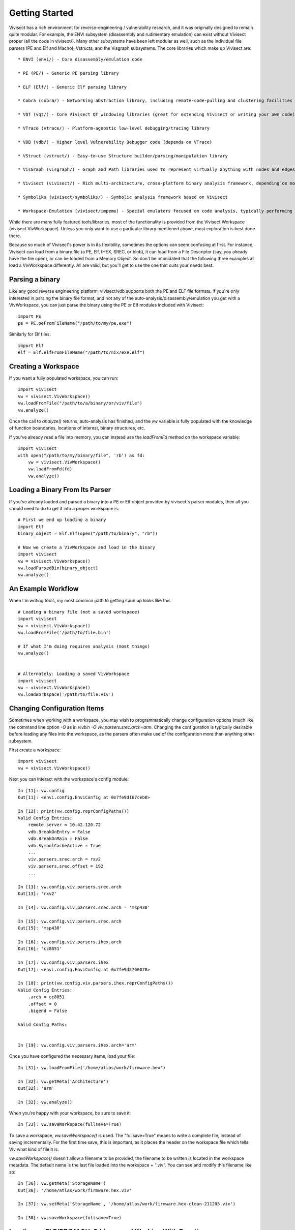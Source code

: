 .. _gettingstarted:

Getting Started
###############

Vivisect has a rich environment for reverse-engineering / vulnerability research, and it was originally designed to remain quite modular.  For example, the ENVI subsystem (disassembly and rudimentary emulation) can exist without Vivisect proper (all the code in vivisect/).  Many other subsystems have been left modular as well, such as the individual file parsers (PE and Elf and Macho), Vstructs, and the Visgraph subsystems.  The core libraries which make up Vivisect are::

    * ENVI (envi/) - Core disassembly/emulation code

    * PE (PE/) - Generic PE parsing library
    
    * ELF (Elf/) - Generic Elf parsing library
    
    * Cobra (cobra/) - Networking abstraction library, including remote-code-pulling and clustering facilities
    
    * VQT (vqt/) - Core Vivisect QT windowing libraries (great for extending Vivisect or writing your own code)
    
    * VTrace (vtrace/) - Platform-agnostic low-level debugging/tracing library
    
    * VDB (vdb/) - Higher level Vulnerability Debugger code (depends on VTrace)
    
    * VStruct (vstruct/) - Easy-to-use Structure builder/parsing/manipulation library
    
    * VisGraph (visgraph/) - Graph and Path libraries used to represent virtually anything with nodes and edges with properties
    
    * Vivisect (vivisect/) - Rich multi-architecture, cross-platform binary analysis framework, depending on most of the other libraries

    * Symboliks (vivisect/symboliks/) - Symbolic analysis framework based on Vivisect

    * Workspace-Emulation (vivisect/impemu) - Special emulators focused on code analysis, typically performing "partial emulation"


While there are many fully featured tools/libraries, most of the functionality is provided from the Vivisect Workspace (vivisect.VivWorkspace).  Unless you only want to use a particular library mentioned above, most exploration is best done there.

Because so much of Vivisect's power is in its flexibility, sometimes the options can seem confusing at first.  For instance, Vivisect can load from a binary file (a PE, Elf, IHEX, SREC, or blob), it can load from a File Descriptor (say, you already have the file open), or can be loaded from a Memory Object.  So don't be intimidated that the following three examples all load a VivWorkspace differently.  All are valid, but you'll get to use the one that suits your needs best.  


Parsing a binary
================

Like any good reverse engineering platform, vivisect/vdb supports both the PE and ELF file formats. If you're only interested in parsing the binary file format, and not any of the auto-analysis/disassembly/emulation you get with a VivWorkspace, you can just parse the binary using the PE or Elf modules included with Vivisect::

    import PE
    pe = PE.peFromFileName("/path/to/my/pe.exe")

Similarly for Elf files::

    import Elf
    elf = Elf.elfFromFileName("/path/to/nix/exe.elf")

Creating a Workspace
====================

If you want a fully populated workspace, you can run::

    import vivisect
    vw = vivisect.VivWorkspace()
    vw.loadFromFile("/path/to/a/binary/or/viv/file")
    vw.analyze()

Once the call to `analyze()` returns, auto-analysis has finished, and the `vw` variable is fully populated with the knowledge of function boundaries, locations of interest, binary structures, etc.

If you've already read a file into memory, you can instead use the `loadFromFd` method on the workspace variable::

    import vivisect
    with open("/path/to/my/binary/file", 'rb') as fd:
        vw = vivisect.VivWorkspace()
        vw.loadFromFd(fd)
        vw.analyze()

Loading a Binary From Its Parser
================================

If you've already loaded and parsed a binary into a PE or Elf object provided by vivisect's parser modules, then all you should need to do to get it into a proper workspace is::

    # First we end up loading a binary
    import Elf
    binary_object = Elf.Elf(open("/path/to/binary", "rb"))

    # Now we create a VivWorkspace and load in the binary
    import vivisect
    vw = vivisect.VivWorkspace()
    vw.loadParsedBin(binary_object)
    vw.analyze()


An Example Workflow
===================

When I'm writing tools, my most common path to getting spun up looks like this::

    # Loading a binary file (not a saved workspace)
    import vivisect
    vw = vivisect.VivWorkspace()
    vw.loadFromFile('/path/to/file.bin')

    # If what I'm doing requires analysis (most things)
    vw.analyze()


    # Alternately: Loading a saved VivWorkspace
    import vivisect
    vw = vivisect.VivWorkspace()
    vw.loadWorkspace('/path/to/file.viv')


Changing Configuration Items
============================
Sometimes when working with a workspace, you may wish to programmatically change configuration options (much like the command line option `-O` as in `vivbin -O viv.parsers.srec.arch=arm`.  Changing the configuration is typically desirable before loading any files into the workspace, as the parsers often make use of the configuration more than anything other subsystem.

First create a workspace::

    import vivisect
    vw = vivisect.VivWorkspace()

Next you can interact with the workspace's config module::

    In [11]: vw.config                                                                                                                 
    Out[11]: <envi.config.EnviConfig at 0x7fe9d167ceb0>

    In [12]: print(vw.config.reprConfigPaths())                                                                                        
    Valid Config Entries:
        remote.server = 10.42.120.72
        vdb.BreakOnEntry = False
        vdb.BreakOnMain = False
        vdb.SymbolCacheActive = True
        ...
        viv.parsers.srec.arch = rxv2
        viv.parsers.srec.offset = 192
        ...

    In [13]: vw.config.viv.parsers.srec.arch                                                                                           
    Out[13]: 'rxv2'

    In [14]: vw.config.viv.parsers.srec.arch = 'msp430'
    
    In [15]: vw.config.viv.parsers.srec.arch                                                                                           
    Out[15]: 'msp430'

    In [16]: vw.config.viv.parsers.ihex.arch                                                                                           
    Out[16]: 'cc8051'

    In [17]: vw.config.viv.parsers.ihex
    Out[17]: <envi.config.EnviConfig at 0x7fe9d2760070>

    In [18]: print(vw.config.viv.parsers.ihex.reprConfigPaths())
    Valid Config Entries:
        .arch = cc8051
        .offset = 0
        .bigend = False

    Valid Config Paths:
    

    In [19]: vw.config.viv.parsers.ihex.arch='arm'


Once you have configured the necessary items, load your file::

    In [31]: vw.loadFromFile('/home/atlas/work/firmware.hex')                                      

    In [32]: vw.getMeta('Architecture')                                                                                                
    Out[32]: 'arm'

    In [32]: vw.analyze()

When you're happy with your workspace, be sure to save it::

    In [33]: vw.saveWorkspace(fullsave=True)

To save a workspace, `vw.saveWorkspace()` is used.  The "fullsave=True" means to write a complete file, instead of saving incrementally.  For the first time save, this is important, as it places the header on the workspace file which tells Viv what kind of file it is.

`vw.saveWorkspace()` doesn't allow a filename to be provided, the filename to be written is located in the workspace metadata.  The default name is the last file loaded into the workspace + ".viv".  You can see and modify this filename like so::

    In [36]: vw.getMeta('StorageName')                                                                                                 
    Out[36]: '/home/atlas/work/firmware.hex.viv'

    In [37]: vw.setMeta('StorageName', '/home/atlas/work/firmware.hex-clean-211205.viv')

    In [38]: vw.saveWorkspace(fullsave=True)                                                                                           


Loading an ELF/PE/MACH-O binary and Working With Functions
==========================================================

Getting started working with binary files is really quite easy.  Using full-featured binary executable/library files is basically all the same.  Cherry-picking from the illustrations above, we'll show you how to load, analyze, and work with an ELF file... but PE and MACH-O are the same process.  Vivisect automatically identifies the file type and loads the correct parser::

    import vivisect
    vw = vivisect.VivWorkspace()
    vw.loadFromFile('/bin/chown')
    vw.analyze()
    vw.setMeta('StorageName', '/home/atlas/work/chown-new.viv')
    vw.saveWorkspace(True)

or::
    In [62]: vw = vivisect.VivWorkspace()                                                                                              

    In [63]: vw.loadFromFile('/bin/chown')                                                                                             
    Out[63]: 'chown'

    In [64]: vw.getMeta('StorageName')                                                                                                 
    Out[64]: '/bin/chown.viv'

    In [65]: vw.analyze() 

    In [66]: vw.setMeta('StorageName', '/home/atlas/work/chown-new.viv') 

    In [67]: vw.saveWorkspace(True) 

Before we jump into just any functions, you can access the exports and imports as follows.  
Imports are tuples of the format `(address, size, type, name)` (type is the constant LOC_IMPORT, and if you look into it deeper, you'll find these tuples are actually just the entry in the Locations Database within the workspace)::

    In [1]: vw.getImports()                                                                                                                                                                                                                      
    Out[1]: 
    [(33628096, 8, 9, '*.free'),
     (33628104, 8, 9, '*._ITM_deregisterTMCloneTable'),
     (33628112, 8, 9, '*.__libc_start_main'),
     (33628120, 8, 9, '*.__gmon_start__'),
    ...]

Exports are tuples of a different sort: `(address, exp_type, symbol, filename)` (exp_type can be one of EXP_FUNCTION, EXP_DATA, EXP_UNTYPED in the vivisect module)::
    
    In [2]: vw.getExports()                                                                                                                                                                                                                      
    Out[2]: 
    [(33628288, 1, '__progname', 'chown'),
     (33590560, 0, 'fts_open', 'chown'),
     (33628304, 1, 'optind', 'chown'),
     (33628320, 1, 'program_invocation_name', 'chown'),
     (33610784, 1, 'version_etc_copyright', 'chown'),
     (33628176, 1, 'Version', 'chown'),
     (33603584, 1, '_IO_stdin_used', 'chown'),
    ...]


Now on to normal Functions: `VivWorkspace.getFunctions()` returns a list of Virtual Addresses (va's) for the beginning of each function::

    In [67]: vw.getFunctions()                                                                                                         
    Out[67]: 
    [0x20024a0,
     0x2002000,
     0x200b5c4,
     0x2002f10,
     0x2002480,
     0x2002e60,
    ...]

Let's get more information about a function.  For our purpose, we'll play with 0x200b530::

    In [89]: fva = 0x200b530                                                                                                           
    
    In [90]: vw.getName(fva)                                                                                                           
    Out[90]: 'sub_0200b530'
    
    In [91]: vw.getFunctionApi(fva)                                                                                                    
    Out[91]: 
    ('int',
     None,
     'sysvamd64call',
     None,
     [('int', 'rdi'), ('int', 'rsi'), ('int', 'rdx')])
    
    In [92]: vw.getFunctionArgs(fva)                                                                                                   
    Out[92]: [('int', 'rdi'), ('int', 'rsi'), ('int', 'rdx')]
    
    In [93]: vw.getFunctionBlocks(fva)                                                                                                 
    Out[93]: 
    [(0x200b530, 0x37, 0x200b530),
     (0x200b567, 0x9, 0x200b530),
     (0x200b570, 0x16, 0x200b530),
     (0x200b586, 0xf, 0x200b530)]
    
    In [95]: vw.getFunctionLocals(fva)                                                                                                 
    Out[95]: []
    
    In [96]: vw.getFunctionMetaDict(fva)                                                                                               
    Out[96]: 
    {'CallsFrom': [0x2002000],
     'Size': 0x65,
     'BlockCount': 0x4,
     'InstructionCount': 0x22,
     'MnemDist': {'nop': 0x2,
      'push': 0x6,
      'lea': 0x2,
      'mov': 0x6,
      'sub': 0x2,
      'call': 0x2,
      'sar': 0x1,
      'jz': 0x1,
      'xor': 0x1,
      'add': 0x2,
      'cmp': 0x1,
      'jnz': 0x1,
      'pop': 0x6,
      'ret': 0x1},
     'api': ('int',
      None,
      'sysvamd64call',
      None,
      [('int', 'rdi'), ('int', 'rsi'), ('int', 'rdx')])}

And a fun one to work with, the Mnemonic Distribution for a function.  ie. what opcodes and how many of them::

    In [97]: vw.getFunctionMeta(fva, 'MnemDist')                                                                                       
    Out[97]: 
    {'nop': 0x2,
     'push': 0x6,
     'lea': 0x2,
     ... (same as above)
     'pop': 0x6,
     'ret': 0x1}

And one of the best features::

    In [101]: graph = vw.getFunctionGraph(fva)                                                                                         

    In [102]: graph.getNodes()
    Out[102]: 
    [(0x200b530,
      {'cbva': 0x200b530,
       'valist': (0x200b530,
        0x200b534,
        0x200b536,
        0x200b53d,
        0x200b53f,
    ...
    ]

    In [104]: graph.getEdges()                                                                                                         
    Out[104]: 
    [('d7e5e271cdffa91979a7975869f1b480',
      0x200b530,
      0x200b586,
      {'va1': 0x200b565, 'va2': 0x200b586, 'codeflow': (0x200b565, 0x200b586)}),
     ('afa8ae92b22bc8991d795494a98d9f55',
      0x200b530,
      0x200b567,
      {'va1': 0x200b565, 'va2': 0x200b567, 'codeflow': (0x200b565, 0x200b567)}),
     ('e9d715e9af6ed8b341af5d2d06da3acb',
      0x200b567,
      0x200b570,
      {'va1': 0x200b569, 'va2': 0x200b570, 'codeflow': (0x200b569, 0x200b570)}),
     ('d9b145f311c69a982d4f72707972d70e',
      0x200b567,
      0x200b570,
      {'va1': 0x200b584, 'va2': 0x200b570, 'codeflow': (0x200b584, 0x200b570)}),
     ('e705a3d616747893990567e06257be59',
      0x200b570,
      0x200b586,
      {'va1': 0x200b584, 'va2': 0x200b586, 'codeflow': (0x200b584, 0x200b586)})]
    

Loading and working with "dumb" file formats
============================================
Vivisect also supports less complete file formats, such as `blob`, `ihex`, and `srec`.  Once a workspace file has been saved, loading it is identical to any other format.  In order to work with these files to begin with, you much also be certain the necessary information is configured.  For `blob`s you must ensure the appropriate architecture (`arch`) is configured in `vw.config.viv.parsers.blob.arch` and the correct base-address is configured in `vw.config.viv.parsers.blob.baseaddr`.  Once these configuration items are setup, you load and analyze just as normal.  (Keep in mind, that each parser has it's own set of workspace-analysis-modules and function-analysis-modules, which you can discover in `vivisect/analysis/__init__.py`)::

    In [6]: vw = vivisect.VivWorkspace()                                                                                                                                                                                                         

    In [7]: vw.config.viv.parsers.blob.arch='arm'                                                                                                                                                                                               

    In [8]: vw.config.viv.parsers.blob.baseaddr=0x20000000                                                                                                                                                                                      

    In [9]: vw.loadFromFile('firmware.blob')

    In [10]: vw.analyze()

However, with blobs, analysis doesn't always know where to start, so you may need to kick things off with `vw.makeCode()` or `vw.makeFunction()`::

    In [11]: len(vw.getLocations())                                                                                                                                                                                                              
    Out[11]: 0x0

    In [12]: vw.makeFunction(0x20000000)

If you want to specify a particular architecture, provide it as part of the call to `vw.makeFunction()`::

    In [12]: vw.makeFunction(0x20000000, arch=envi.ARCH_ARMV7)


For `ihex` and `srec` the process is simpler.  Since both provide address information as well as the possibility of starting code, you need only ensure the architecture is correct::

    In [6]: vw = vivisect.VivWorkspace()                                                                                                                                                                                                         

    In [7]: vw.config.viv.parsers.ihex.arch='arm'

    In [8]: vw.loadFromFile('firmware.blob')

    In [9]: vw.analyze()



Having More Fun with Workspaces
===============================

Vivisect maintains a list of Segments (in some cases, aka "sections"), which you can review like so::

    In [39]: vw.getSegments()                                                                                                          
    Out[39]: [(0x20000000, 0x100000, '20000000', 'firmware')]

Often more importantly, you can inspect the workspace's Memory Maps::

    In [45]: vw.getMemoryMaps()                                                                                                        
    Out[45]: [(0x20000000, 0x100000, 0x7, 'firmware')]

And if you provide an address to the "singular" form, Vivisect will return the map for that particular address::

    In [46]: vw.getMemoryMap(0x20000005)
    Out[46]: (0x20000000, 0x100000, 0x7, 'firmware')


